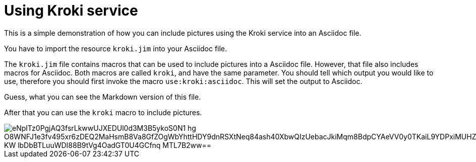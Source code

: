 = Using Kroki service

This is a simple demonstration of how you can include pictures using the Kroki service into an Asciidoc file.

You have to import the resource `kroki.jim` into your Asciidoc file.



The `kroki.jim` file contains macros that can be used to include pictures into a Asciidoc file.
However, that file also includes macros for Asciidoc.
Both macros are called `kroki`, and have the same parameter.
You should tell which output you would like to use, therefore you should first invoke the macro `use:kroki:asciidoc`.
This will set the output to Asciidoc. 

Guess, what you can see the Markdown version of this file.

After that you can use the `kroki` macro to include pictures.

image::https://kroki.io/plantuml/svg/eNplTz0PgjAQ3fsrLkwwUJXEDUl0d3M3B5ykoS0N1-hg_O8WNFJ1e3fv495xr6zDEQ2MaHsmB8Va8GfZOgWbYhttHDY9dnRSXtNeq84ash40XbwQIzUebacJkiMqm8BdpCYAeVV0y0TKaiL9YDPxiMUHZJrFdQCyGYwbbEgNjhiboSX94yzraj7guVzVVQLIMM1nzyI2g5QV_KW_lbDbBTLuuWDI88B9tVg4OadGT0U4GCfnq_MTL7B2ww==[]
